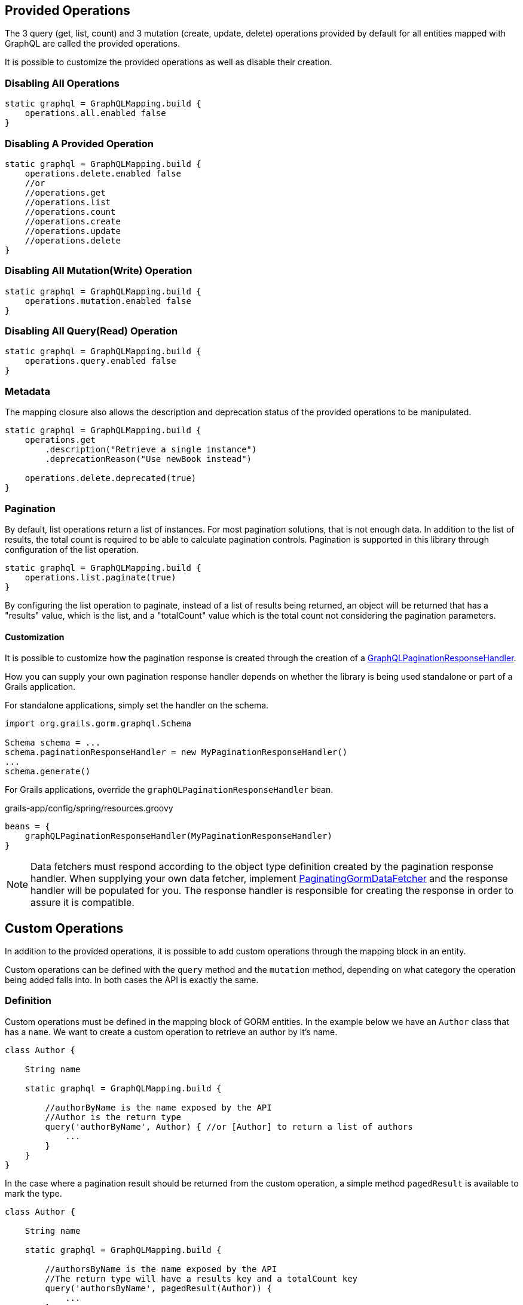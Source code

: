 == Provided Operations

The 3 query (get, list, count) and 3 mutation (create, update, delete) operations provided by default for all entities mapped with GraphQL are called the provided operations.

It is possible to customize the provided operations as well as disable their creation.

=== Disabling All Operations

[source,groovy]
----
static graphql = GraphQLMapping.build {
    operations.all.enabled false
}
----

=== Disabling A Provided Operation

[source,groovy]
----
static graphql = GraphQLMapping.build {
    operations.delete.enabled false
    //or
    //operations.get
    //operations.list
    //operations.count
    //operations.create
    //operations.update
    //operations.delete
}
----

=== Disabling All Mutation(Write) Operation

[source,groovy]
----
static graphql = GraphQLMapping.build {
    operations.mutation.enabled false
}
----

=== Disabling All Query(Read) Operation

[source,groovy]
----
static graphql = GraphQLMapping.build {
    operations.query.enabled false
}
----


=== Metadata

The mapping closure also allows the description and deprecation status of the provided operations to be manipulated.

[source,groovy]
----
static graphql = GraphQLMapping.build {
    operations.get
        .description("Retrieve a single instance")
        .deprecationReason("Use newBook instead")

    operations.delete.deprecated(true)
}
----

=== Pagination

By default, list operations return a list of instances. For most pagination solutions, that is not enough data. In addition to the list of results, the total count is required to be able to calculate pagination controls. Pagination is supported in this library through configuration of the list operation.

[source,groovy]
----
static graphql = GraphQLMapping.build {
    operations.list.paginate(true)
}
----

By configuring the list operation to paginate, instead of a list of results being returned, an object will be returned that has a "results" value, which is the list, and a "totalCount" value which is the total count not considering the pagination parameters.

==== Customization

It is possible to customize how the pagination response is created through the creation of a link:{api}/org/grails/gorm/graphql/response/pagination/GraphQLPaginationResponseHandler.html[GraphQLPaginationResponseHandler].

How you can supply your own pagination response handler depends on whether the library is being used standalone or part of a Grails application.

For standalone applications, simply set the handler on the schema.

[source,groovy]
----
import org.grails.gorm.graphql.Schema

Schema schema = ...
schema.paginationResponseHandler = new MyPaginationResponseHandler()
...
schema.generate()
----

For Grails applications, override the `graphQLPaginationResponseHandler` bean.

[source,groovy]
.grails-app/config/spring/resources.groovy
----
beans = {
    graphQLPaginationResponseHandler(MyPaginationResponseHandler)
}
----

NOTE: Data fetchers must respond according to the object type definition created by the pagination response handler. When supplying your own data fetcher, implement link:{api}/org/grails/gorm/graphql/fetcher/PaginatingGormDataFetcher.html[PaginatingGormDataFetcher] and the response handler will be populated for you. The response handler is responsible for creating the response in order to assure it is compatible.

== Custom Operations

In addition to the provided operations, it is possible to add custom operations through the mapping block in an entity.

Custom operations can be defined with the `query` method and the `mutation` method, depending on what category the operation being added falls into. In both cases the API is exactly the same.

=== Definition

Custom operations must be defined in the mapping block of GORM entities. In the example below we have an `Author` class that has a `name`. We want to create a custom operation to retrieve an author by it's name.

[source,groovy]
----
class Author {

    String name

    static graphql = GraphQLMapping.build {

        //authorByName is the name exposed by the API
        //Author is the return type
        query('authorByName', Author) { //or [Author] to return a list of authors
            ...
        }
    }
}
----

In the case where a pagination result should be returned from the custom operation, a simple method `pagedResult` is available to mark the type.

[source,groovy]
----
class Author {

    String name

    static graphql = GraphQLMapping.build {

        //authorsByName is the name exposed by the API
        //The return type will have a results key and a totalCount key
        query('authorsByName', pagedResult(Author)) {
            ...
        }
    }
}
----

For operations with a custom return type, it possible to define a custom type using the `returns` block. The API inside of the returns block is exactly the same as the API for defining link:#custom[custom properties] with custom types.

[source,groovy]
----
mutation('deleteAuthors', 'AuthorsDeletedResponse') {
    returns {
        field('deletedCount', Long)
        field('success', Boolean)
    }
}
----

The data fetcher provided must have the defined fields.

=== Metadata

Description and deprecation information can also be supplied for custom operations.

[source,groovy]
----
query('authorByName', Author) { //or [Author] to return a list of authors
    description 'Retrieves an author where the name equals the supplied name`

    deprecated true
    //or
    deprecationReason 'Use authorWhereName instead`
}
----

=== Arguments

Arguments are the way users can supply data to your operation. The argument can be a simple type (String, Integer, etc), or it can also be a custom type that you define.

[source,groovy]
----
query('authorByName', Author) {
    argument('name', String) //To take in a single string

    argument('names', [String]) //To take in a list of strings

    argument('name', 'AuthorNameArgument') { //A custom argument
        accepts {
            field('first', String)
            field('last', String)
        }
    }
}
----

The API inside of the last argument block is exactly the same as the API for defining link:#custom[custom properties] with custom types.

==== Argument Metadata

GraphQL has the ability to store metadata about arguments to operations.

[source,groovy]
----
query('authorByName', Author) {
    argument('name', String) {
        defaultValue 'John' //Supply a sensible default

        nullable true //Allow a null value (default false)

        description 'The name of the author to search for'
    }
}
----
=== Data Fetcher

When creating a custom operation, it is necessary to supply a "data fetcher". The data fetcher is responsible for returning data to GraphQL to be used in generating the response. The data fetcher must be an instance of `graphql.schema.DataFetcher`.

[source,groovy]
----
class Author {

    String name

    static hasMany = [books: Book]

    static graphql = GraphQLMapping.build {
        query('authorByName', Author) {
            dataFetcher(new DataFetcher<>() {
                @Override
                Object get(DataFetchingEnvironment environment) {
                    Author.findByName(environment.getArgument('name'))
                }
            })
        }
    }
}
----

The above example will function properly, however it is missing out on one of the best features of this library, query optimization. If books were requested to be returned, a separate query would need to be executed to retrieve the books. To make this better, the recommendation is to always extend from one of the provided data fetchers.

|===
|Type|Class
|GET
|link:{api}/org/grails/gorm/graphql/fetcher/impl/SingleEntityDataFetcher.html[SingleEntityDataFetcher]
|LIST
|link:{api}/org/grails/gorm/graphql/fetcher/impl/EntityDataFetcher.html[EntityDataFetcher]
|LIST (Paginated Response)
|link:{api}/org/grails/gorm/graphql/fetcher/impl/PaginatedEntityDataFetcher.html[PaginatedEntityDataFetcher]
|CREATE
|link:{api}/org/grails/gorm/graphql/fetcher/impl/CreateEntityDataFetcher.html[CreateEntityDataFetcher]
|UPDATE
|link:{api}/org/grails/gorm/graphql/fetcher/impl/UpdateEntityDataFetcher.html[UpdateEntityDataFetcher]
|DELETE
|link:{api}/org/grails/gorm/graphql/fetcher/impl/DeleteEntityDataFetcher.html[EntityDataFetcher]
|===

If the data fetcher you wish to create does not fit well in any of the above use cases, you can extend directly from link:{api}/org/grails/gorm/graphql/fetcher/DefaultGormDataFetcher.html[DefaultGormDataFetcher], which has all of the query optimization logic.

All of the classes above have a constructor which takes in a link:{gormapi}org/grails/datastore/mapping/model/PersistentEntity.html[PersistentEntity]. The easiest way to get a persistent entity from a domain class is to execute the static `gormPersistentEntity` method.

Using the above information, we can change the `authorByName` to extend from the link:{api}/org/grails/gorm/graphql/fetcher/impl/SingleEntityDataFetcher.html[SingleEntityDataFetcher] class because we are returning a single `Author`.


[source,groovy]
----
class Author {

    String name

    static hasMany = [books: Book]

    static graphql = GraphQLMapping.lazy {
        query('authorByName', Author) {
            argument('name', String)
            dataFetcher(new SingleEntityDataFetcher<>(Author.gormPersistentEntity) {
                @Override
                protected DetachedCriteria buildCriteria(DataFetchingEnvironment environment) {
                    Author.where { name == environment.getArgument('name') }
                }
            })
        }
    }
}
----

CAUTION: Note the use of `GraphQLMapping.lazy` in this example. Because we are accessing the persistent entity, the GORM mapping context must be created before this code is evaluated. The `lazy` method will execute the provided code when the mapping is requested (during schema creation), instead of at class initialization time. By that time it is expected that GORM is available.
